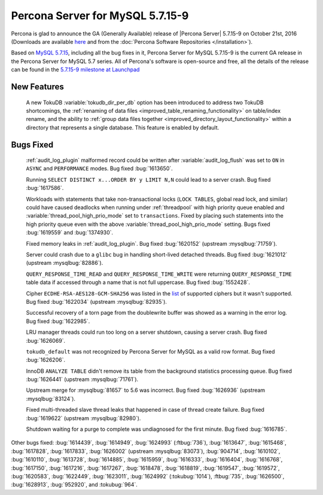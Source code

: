 .. rn:: 5.7.15-9

============================================================================
Percona Server for MySQL 5.7.15-9
============================================================================

Percona is glad to announce the GA (Generally Available) release of |Percona
Server| 5.7.15-9 on October 21st, 2016 (Downloads are available `here
<http://www.percona.com/downloads/Percona-Server-5.7/Percona-Server-5.7.15-9/>`_
and from the :doc:`Percona Software Repositories </installation>`).

Based on `MySQL 5.7.15
<http://dev.mysql.com/doc/relnotes/mysql/5.7/en/news-5-7-15.html>`_, including
all the bug fixes in it, Percona Server for MySQL 5.7.15-9 is the current GA release in
the Percona Server for MySQL 5.7 series. All of Percona's software is open-source and
free, all the details of the release can be found in the `5.7.15-9 milestone at
Launchpad <https://launchpad.net/percona-server/+milestone/5.7.15-9>`_

New Features
============

 A new TokuDB :variable:`tokudb_dir_per_db` option has been introduced to
 address two TokuDB shortcomings, the :ref:`renaming of data files
 <improved_table_renaming_functionality>` on table/index rename, and the
 ability to :ref:`group data files together
 <improved_directory_layout_functionality>` within a directory that represents
 a single database. This feature is enabled by default.

Bugs Fixed
==========

 :ref:`audit_log_plugin` malformed record could be written after
 :variable:`audit_log_flush` was set to ``ON`` in ``ASYNC`` and ``PERFORMANCE``
 modes. Bug fixed :bug:`1613650`.

 Running ``SELECT DISTINCT x...ORDER BY y LIMIT N,N`` could lead to a server
 crash. Bug fixed :bug:`1617586`.

 Workloads with statements that take non-transactional locks (``LOCK TABLES``,
 global read lock, and similar) could have caused deadlocks when running
 under :ref:`threadpool` with high priority queue enabled and
 :variable:`thread_pool_high_prio_mode` set to ``transactions``. Fixed by
 placing such statements into the high priority queue even with the above
 :variable:`thread_pool_high_prio_mode` setting. Bugs fixed :bug:`1619559` and
 :bug:`1374930`.

 Fixed memory leaks in :ref:`audit_log_plugin`. Bug fixed :bug:`1620152`
 (upstream :mysqlbug:`71759`).

 Server could crash due to a ``glibc`` bug in handling short-lived detached
 threads. Bug fixed :bug:`1621012` (upstream :mysqlbug:`82886`).

 ``QUERY_RESPONSE_TIME_READ`` and ``QUERY_RESPONSE_TIME_WRITE`` were returning
 ``QUERY_RESPONSE_TIME`` table data if accessed  through a name that is not
 full uppercase. Bug fixed :bug:`1552428`.

 Cipher ``ECDHE-RSA-AES128-GCM-SHA256`` was listed in the `list
 <https://dev.mysql.com/doc/refman/5.7/en/secure-connection-protocols-ciphers.html>`_
 of supported ciphers but it wasn't supported. Bug fixed :bug:`1622034`
 (upstream :mysqlbug:`82935`).

 Successful recovery of a torn page from the doublewrite buffer was showed as a
 warning in the error log. Bug fixed :bug:`1622985`.

 LRU manager threads could run too long on a server shutdown, causing a server
 crash. Bug fixed :bug:`1626069`.

 ``tokudb_default`` was not recognized by Percona Server for MySQL as a valid row
 format. Bug fixed :bug:`1626206`.

 InnoDB ``ANALYZE TABLE`` didn't remove its table from the background
 statistics processing queue. Bug fixed :bug:`1626441` (upstream
 :mysqlbug:`71761`).

 Upstream merge for :mysqlbug:`81657` to 5.6 was incorrect. Bug fixed
 :bug:`1626936` (upstream :mysqlbug:`83124`).

 Fixed multi-threaded slave thread leaks that happened in case of thread create
 failure. Bug fixed :bug:`1619622` (upstream :mysqlbug:`82980`).

 Shutdown waiting for a purge to complete was undiagnosed for the first minute.
 Bug fixed :bug:`1616785`.

Other bugs fixed: :bug:`1614439`, :bug:`1614949`, :bug:`1624993`
(:ftbug:`736`), :bug:`1613647`, :bug:`1615468`, :bug:`1617828`, :bug:`1617833`,
:bug:`1626002` (upstream :mysqlbug:`83073`), :bug:`904714`, :bug:`1610102`,
:bug:`1610110`, :bug:`1613728`, :bug:`1614885`, :bug:`1615959`, :bug:`1616333`,
:bug:`1616404`, :bug:`1616768`, :bug:`1617150`, :bug:`1617216`, :bug:`1617267`,
:bug:`1618478`, :bug:`1618819`, :bug:`1619547`, :bug:`1619572`, :bug:`1620583`,
:bug:`1622449`, :bug:`1623011`, :bug:`1624992` (:tokubug:`1014`), :ftbug:`735`,
:bug:`1626500`, :bug:`1628913`, :bug:`952920`, and :tokubug:`964`.
